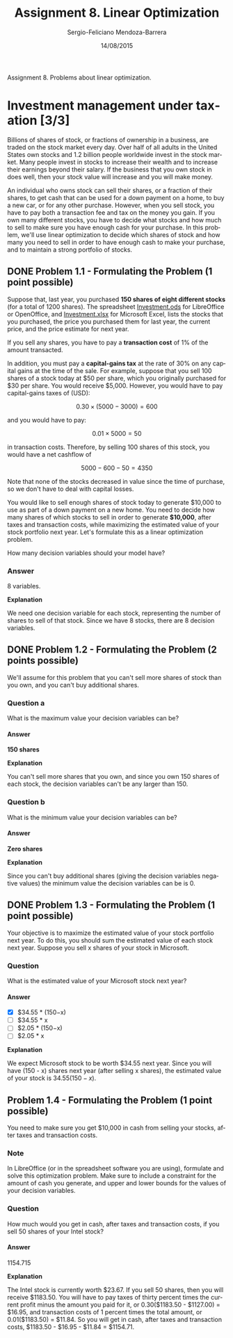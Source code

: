 #+TITLE:         Assignment 8. Linear Optimization
#+AUTHOR:        Sergio-Feliciano Mendoza-Barrera
#+DRAWERS:       sfmb
#+EMAIL:         smendoza.barrera@gmail.com
#+DATE:          14/08/2015
#+DESCRIPTION:   Linear optimization assignment 8
#+KEYWORDS:      R, data science, emacs, ESS, org-mode, linear optimization
#+LANGUAGE:      en
#+OPTIONS:       H:10 num:t toc:nil \n:nil @:t ::t |:t ^:{} -:t f:t *:t <:t d:HIDDEN
#+OPTIONS:       TeX:t LaTeX:t skip:nil d:nil todo:t pri:nil tags:not-in-toc
#+OPTIONS:       LaTeX:dvipng
#+INFOJS_OPT:    view:nil toc:nil ltoc:t mouse:underline buttons:0 path:http://orgmode.org/org-info.js
#+EXPORT_SELECT_TAGS: export
#+EXPORT_EXCLUDE_TAGS: noexport
#+LINK_UP:
#+LINK_HOME:
#+XSLT:
#+STYLE: <link rel="stylesheet" type="text/css" href="dft.css"/>

#+LaTeX_CLASS: IEEEtran
#+LATEX_CLASS_OPTIONS: [letterpaper, 9pt, onecolumn, twoside, technote, final]
#+LATEX_HEADER: \usepackage{minted}
#+LATEX_HEADER: \usepackage{makeidx}

#+LATEX_HEADER: \usepackage[lining,tabular]{fbb} % so math uses tabular lining figures
#+LATEX_HEADER: \usepackage[scaled=.95,type1]{cabin} % sans serif in style of Gill Sans
#+LATEX_HEADER: \usepackage[varqu,varl]{zi4}% inconsolata typewriter
#+LATEX_HEADER: \usepackage[T1]{fontenc} % LY1 also works
#+LATEX_HEADER: \usepackage[libertine,bigdelims]{newtxmath}
#+LATEX_HEADER: \usepackage[cal=boondoxo,bb=boondox,frak=boondox]{mathalfa}
#+LATEX_HEADER: \useosf % change normal text to use proportional oldstyle figures

#+LATEX_HEADER: \markboth{Assignment 8. Linear Optimization}%
#+LATEX_HEADER: {Sergio-Feliciano Mendoza-Barrera}

#+LATEX_HEADER: \newcommand{\degC}{$^\circ$C{}}

#+STYLE: <script type="text/javascript" src="http://cdn.mathjax.org/mathjax/latest/MathJax.js?config=TeX-AMS-MML_HTMLorMML"> </script>

#+ATTR_HTML: width="500px"

# -*- mode: org; -*-
#+OPTIONS:   toc:2

#+HTML_HEAD: <link rel="stylesheet" type="text/css" href="http://www.pirilampo.org/styles/readtheorg/css/htmlize.css"/>
#+HTML_HEAD: <link rel="stylesheet" type="text/css" href="http://www.pirilampo.org/styles/readtheorg/css/readtheorg.css"/>

#+HTML_HEAD: <script src="https://ajax.googleapis.com/ajax/libs/jquery/2.1.3/jquery.min.js"></script>
#+HTML_HEAD: <script src="https://maxcdn.bootstrapcdn.com/bootstrap/3.3.4/js/bootstrap.min.js"></script>
#+HTML_HEAD: <script type="text/javascript" src="http://www.pirilampo.org/styles/lib/js/jquery.stickytableheaders.js"></script>
#+HTML_HEAD: <script type="text/javascript" src="http://www.pirilampo.org/styles/readtheorg/js/readtheorg.js"></script>

#+BEGIN_ABSTRACT
Assignment 8. Problems about linear optimization.
#+END_ABSTRACT

* Investment management under taxation [3/3]

Billions of shares of stock, or fractions of ownership in a business,
are traded on the stock market every day. Over half of all adults in
the United States own stocks and 1.2 billion people worldwide invest
in the stock market. Many people invest in stocks to increase their
wealth and to increase their earnings beyond their salary. If the
business that you own stock in does well, then your stock value will
increase and you will make money.

An individual who owns stock can sell their shares, or a fraction of
their shares, to get cash that can be used for a down payment on a
home, to buy a new car, or for any other purchase. However, when you
sell stock, you have to pay both a transaction fee and  tax on the
money you gain. If you own many different stocks, you have to decide
what stocks and how much to sell to make sure you have enough cash for
your purchase. In this problem, we'll use linear optimization to
decide which shares of stock and how many you need to sell in order to
have enough cash to make your purchase, and to maintain a strong
portfolio of stocks.

** DONE Problem 1.1 - Formulating the Problem (1 point possible)
CLOSED: [2015-08-15 Sat 19:50]

Suppose that, last year, you purchased *150 shares of eight different
stocks* (for a total of 1200 shares). The spreadsheet [[https://courses.edx.org/asset-v1:MITx%2B15.071x_2a%2B2T2015%2Btype@asset%2Bblock/Investment.ods][Investment.ods]]
for LibreOffice or OpenOffice, and [[https://courses.edx.org/asset-v1:MITx%2B15.071x_2a%2B2T2015%2Btype@asset%2Bblock/Investment.xlsx][Investment.xlsx]] for Microsoft
Excel, lists the stocks that you purchased, the price you purchased
them for last year, the current price, and the price estimate for next
year.

If you sell any shares, you have to pay a *transaction cost* of 1% of
the amount transacted.

In addition, you must pay a *capital-gains tax* at the rate of 30% on
any capital gains at the time of the sale. For example, suppose that
you sell 100 shares of a stock today at $50 per share, which you
originally purchased for $30 per share. You would receive
$5,000. However, you would have to pay capital-gains taxes of (USD):

$$
0.30 \times (5000− 3000) = 600
$$

and you would have to pay:

$$
0.01 \times 5000 = 50
$$

in transaction costs. Therefore, by selling 100 shares of this stock,
you would have a net cashflow of

$$
 5000 − 600 − 50 = 4350
$$

Note that none of the stocks decreased in value since the time of
purchase, so we don't have to deal with capital losses.

You would like to sell enough shares of stock today to generate
$10,000 to use as part of a down payment on a new home. You need to
decide how many shares of which stocks to sell in order to generate
*$10,000*, after taxes and transaction costs, while maximizing the
estimated value of your stock portfolio next year. Let's formulate
this as a linear optimization problem.

How many decision variables should your model have?

*** Answer

8 variables.

*Explanation*

We need one decision variable for each stock, representing the number
of shares to sell of that stock. Since we have 8 stocks, there are 8
decision variables.

** DONE Problem 1.2 - Formulating the Problem (2 points possible)
CLOSED: [2015-08-15 Sat 19:50]

We'll assume for this problem that you can't sell more shares of stock
than you own, and you can't buy additional shares.

*** Question a

What is the maximum value your decision variables can be?

**** Answer

*150 shares*

*Explanation*

You can't sell more shares that you own, and since you own 150 shares
of each stock, the decision variables can't be any larger than 150.

*** Question b

What is the minimum value your decision variables can be?

**** Answer

*Zero shares*

*Explanation*

Since you can't buy additional shares (giving the decision variables
negative values) the minimum value the decision variables can be
is 0.

** DONE Problem 1.3 - Formulating the Problem (1 point possible)
CLOSED: [2015-08-15 Sat 19:49]

Your objective is to maximize the estimated value of your stock
portfolio next year. To do this, you should sum the estimated value of
each stock next year. Suppose you sell x shares of your stock in
Microsoft.

#+begin_src R :session :results output :exports all
  writeLines("\n :: The estimated value of your Microsoft stock next year:")
  x <- 10
  Vmn <- 34.55 * (150 - x)
  Vmn
#+end_src

#+RESULTS:
:
:  :: The estimated value of your Microsoft stock next year:
: [1] 4837

*** Question

What is the estimated value of your Microsoft stock next year?

**** Answer

- [X] $34.55 * (150−x)
- [ ] $34.55 * x
- [ ] $2.05 * (150−x)
- [ ] $2.05 * x

*Explanation*

We expect Microsoft stock to be worth $34.55 next year. Since you will
have (150 - x) shares next year (after selling x shares), the
estimated value of your stock is $34.55 (150 - x)$.

** Problem 1.4 - Formulating the Problem (1 point possible)

You need to make sure you get $10,000 in cash from selling your
stocks, after taxes and transaction costs.

*** Note

In LibreOffice (or in the spreadsheet software you are using),
formulate and solve this optimization problem. Make sure to include a
constraint for the amount of cash you generate, and upper and lower
bounds for the values of your decision variables.

*** Question

How much would you get in cash, after taxes and transaction costs, if
you sell 50 shares of your Intel stock?

#+begin_src R :session :results output :exports all
  p <- 1 - 0.31
  p
#+end_src

#+RESULTS:
: [1] 0.69

**** Answer

1154.715

*Explanation*

The Intel stock is currently worth $23.67. If you sell 50 shares, then
you will receive $1183.50. You will have to pay taxes of thirty
percent times the current profit minus the amount you paid for it, or
0.30($1183.50 - $1127.00) = $16.95, and transaction costs of 1 percent
times the total amount, or 0.01($1183.50) = $11.84. So you will get in
cash, after taxes and transaction costs, $1183.50 - $16.95 - $11.84 =
$1154.71.
